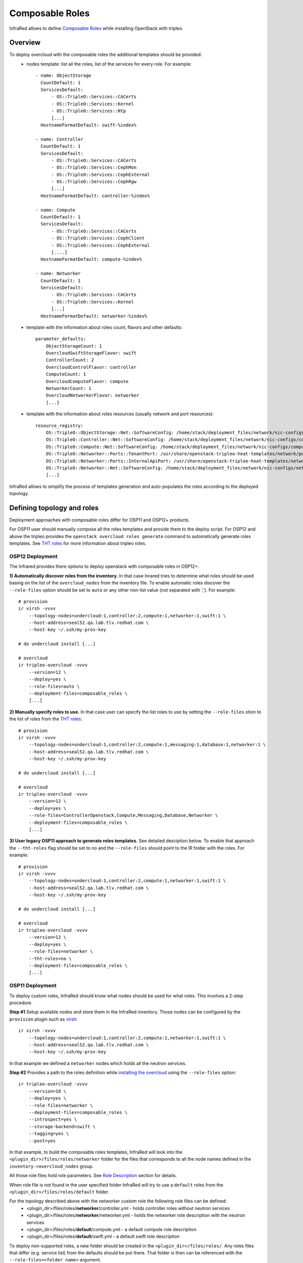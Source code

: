 Composable Roles
----------------

InfraRed allows to define `Composable Roles <https://access.redhat.com/documentation/en-us/red_hat_openstack_platform/10/html-single/advanced_overcloud_customization/#Roles>`_ while installing OpenStack with tripleo.


Overview
========

To deploy overcloud with the composable roles the additional templates should be provided:
  - nodes template: list all the roles, list of the services for every role. For example::

      - name: ObjectStorage
        CountDefault: 1
        ServicesDefault:
            - OS::TripleO::Services::CACerts
            - OS::TripleO::Services::Kernel
            - OS::TripleO::Services::Ntp
            [...]
        HostnameFormatDefault: swift-%index%

      - name: Controller
        CountDefault: 1
        ServicesDefault:
            - OS::TripleO::Services::CACerts
            - OS::TripleO::Services::CephMon
            - OS::TripleO::Services::CephExternal
            - OS::TripleO::Services::CephRgw
            [...]
        HostnameFormatDefault: controller-%index%

      - name: Compute
        CountDefault: 1
        ServicesDefault:
            - OS::TripleO::Services::CACerts
            - OS::TripleO::Services::CephClient
            - OS::TripleO::Services::CephExternal
            [....]
        HostnameFormatDefault: compute-%index%

      - name: Networker
        CountDefault: 1
        ServicesDefault:
            - OS::TripleO::Services::CACerts
            - OS::TripleO::Services::Kernel
            [...]
        HostnameFormatDefault: networker-%index%

  - template with the information about roles count, flavors and other defaults::

        parameter_defaults:
            ObjectStorageCount: 1
            OvercloudSwiftStorageFlavor: swift
            ControllerCount: 2
            OvercloudControlFlavor: controller
            ComputeCount: 1
            OvercloudComputeFlavor: compute
            NetworkerCount: 1
            OvercloudNetworkerFlavor: networker
            [...]

  - template with the information about roles resources (usually network and port resources)::

        resource_registry:
            OS::TripleO::ObjectStorage::Net::SoftwareConfig: /home/stack/deployment_files/network/nic-configs/swift-storage.yaml
            OS::TripleO::Controller::Net::SoftwareConfig: /home/stack/deployment_files/network/nic-configs/controller.yaml
            OS::TripleO::Compute::Net::SoftwareConfig: /home/stack/deployment_files/network/nic-configs/compute.yaml
            OS::TripleO::Networker::Ports::TenantPort: /usr/share/openstack-tripleo-heat-templates/network/ports/tenant.yaml
            OS::TripleO::Networker::Ports::InternalApiPort: /usr/share/openstack-tripleo-heat-templates/network/ports/internal_api.yaml
            OS::TripleO::Networker::Net::SoftwareConfig: /home/stack/deployment_files/network/nic-configs/networker.yaml
            [...]

InfraRed allows to simplify the process of templates generation and auto-populates the roles according to the deployed topology.


Defining topology and roles
===========================

Deployment approaches with composable roles differ for OSP11 and OSP12+ products.

For OSP11 user should manually compose all the roles templates and provide them to the deploy script.
For OSP12 and above the tripleo provides the ``openstack overcloud roles generate`` command to automatically generate roles templates.
See `THT roles`_ for more information about tripleo roles.

OSP12 Deployment
^^^^^^^^^^^^^^^^

The Infrared provides there options to deploy openstack with composable roles in OSP12+.

**1) Automatically discover roles from the inventory.** In that case Inrared tries to determine what roles should be used basing
on the list of the ``overcloud_nodes`` from the inventory file. To enable automatic roles discover the ``--role-files``
option should be set to ``auto`` or any other non-list value (not separated with ','). For example::

    # provision
    ir virsh -vvvv
        --topology-nodes=undercloud:1,controller:2,compute:1,networker:1,swift:1 \
        --host-address=seal52.qa.lab.tlv.redhat.com \
        --host-key ~/.ssh/my-prov-key

    # do undercloud install [...]

    # overcloud
    ir tripleo-overcloud -vvvv
        --version=12 \
        --deploy=yes \
        --role-files=auto \
        --deployment-files=composable_roles \
        [...]


**2) Manually specify roles to use.** In that case user can specify the list roles to use by setting the ``--role-files`` otion
to the list of roles from the `THT roles`_::

    # provision
    ir virsh -vvvv
        --topology-nodes=undercloud:1,controller:2,compute:1,messaging:1,database:1,networker:1 \
        --host-address=seal52.qa.lab.tlv.redhat.com \
        --host-key ~/.ssh/my-prov-key

    # do undercloud install [...]

    # overcloud
    ir tripleo-overcloud -vvvv
        --version=12 \
        --deploy=yes \
        --role-files=ControllerOpenstack,Compute,Messaging,Database,Networker \
        --deployment-files=composable_roles \
        [...]


**3) User legacy OSP11 approach to generate roles templates.** See detailed desciption below.
To enable that approach the ``--tht-roles`` flag should be set to `no` and the ``--role-files`` should point
to the IR folder with the roles. For example::

    # provision
    ir virsh -vvvv
        --topology-nodes=undercloud:1,controller:2,compute:1,networker:1,swift:1 \
        --host-address=seal52.qa.lab.tlv.redhat.com \
        --host-key ~/.ssh/my-prov-key

    # do undercloud install [...]

    # overcloud
    ir tripleo-overcloud -vvvv
        --version=12 \
        --deploy=yes \
        --role-files=networker \
        --tht-roles=no \
        --deployment-files=composable_roles \
        [...]


.. _THT roles: https://github.com/openstack/tripleo-heat-templates/tree/master/roles

OSP11 Deployment
^^^^^^^^^^^^^^^^

To deploy custom roles, InfraRed should know what nodes should be used for what roles. This involves a 2-step procedure.

**Step #1** Setup available nodes and store them in the InfraRed inventory. Those nodes can be configured by the ``provision`` plugin such as `virsh <virsh.html>`_::

    ir virsh -vvvv
        --topology-nodes=undercloud:1,controller:2,compute:1,networker:1,swift:1 \
        --host-address=seal52.qa.lab.tlv.redhat.com \
        --host-key ~/.ssh/my-prov-key

In that example we defined a ``networker`` nodes which holds all the neutron services.

**Step #2** Provides a path to the roles definition while `installing the overcloud <tripleo-overcloud.html>`_ using the ``--role-files`` option::

    ir tripleo-overcloud -vvvv
        --version=10 \
        --deploy=yes \
        --role-files=networker \
        --deployment-files=composable_roles \
        --introspect=yes \
        --storage-backend=swift \
        --tagging=yes \
        --post=yes

In that example, to build the composable roles templates, InfraRed will look into the ``<plugin_dir>/files/roles/networker`` folder
for the files that corresponds to all the node names defined in the ``inventory->overcloud_nodes`` group.

All those role files hold role parameters. See `Role Description`_ section for details.

When role file is not found in the user specified folder
InfraRed will try to use a ``default`` roles from the ``<plugin_dir>/files/roles/default`` folder.

For the topology described above with the networker custom role the following role files can be defined:
  - <plugin_dir>/files/roles/**networker**/controller.yml - holds controller roles without neutron services
  - <plugin_dir>/files/roles/**networker**/networker.yml - holds the networker role description with the neutron services
  - <plugin_dir>/files/roles/**default**/compute.yml - a default compute role description
  - <plugin_dir>/files/roles/**default**/swift.yml - a default swift role description

To deploy non-supported roles, a new folder should be created in the ``<plugin_dir>/files/roles/``.
Any roles files that differ (e.g. service list) from the defaults should be put there. That folder is then can be referenced with the ``--role-files=<folder name>`` argument.

Role Description
================

All the custom and defaults role descriptions are stored in the ``<plugin_dir>/files/roles`` folder.
Every role file holds the following information:

  - ``name`` - name of the role
  - ``resource_registry`` - all the resources required for a role.
  - ``flavor`` - the flavor to use for a role
  - ``host_name_format`` - the resulting host name format for the role node
  - ``services`` - the list of services the role holds

Below is an example of the controller default role::

    controller_role:
        name: Controller

        # the primary role will be listed first in the roles_data.yaml template file.
        primary_role: yes

        # include resources
        # the following vars can be used here:
        #  - ${ipv6_postfix}: will be replaced with _v6 when the ipv6 protocol is used for installation, otherwise is empty
        #  - ${deployment_dir} - will be replaced by the deployment folder location on the undercloud. Deployment folder can be specified with the ospd --deployment flag
        resource_registry:
            "OS::TripleO::Controller::Net::SoftwareConfig": "${deployment_dir}/network/nic-configs/controller${ipv6_postfix}.yaml"
        # required to support OSP12 deployments
        networks:
            - External
            - InternalApi
            - Storage
            - StorageMgmt
            - Tenant
        # we can also set a specific flavor for a role.
        flavor: controller
        host_name_format: 'controller-%index%'

        # condition can be used to include or disable services. For example:
        #  - "{% if install.version |openstack_release < 11 %}OS::TripleO::Services::VipHosts{% endif %}"
        services:
            - OS::TripleO::Services::CACerts
            - OS::TripleO::Services::CephClient
            - OS::TripleO::Services::CephExternal
            - OS::TripleO::Services::CephRgw
            - OS::TripleO::Services::CinderApi
            - OS::TripleO::Services::CinderBackup
            - OS::TripleO::Services::CinderScheduler
            - OS::TripleO::Services::CinderVolume
            - OS::TripleO::Services::Core
            - OS::TripleO::Services::Kernel
            - OS::TripleO::Services::Keystone
            - OS::TripleO::Services::GlanceApi
            - OS::TripleO::Services::GlanceRegistry
            - OS::TripleO::Services::HeatApi
            - OS::TripleO::Services::HeatApiCfn
            - OS::TripleO::Services::HeatApiCloudwatch
            - OS::TripleO::Services::HeatEngine
            - OS::TripleO::Services::MySQL
            - OS::TripleO::Services::NeutronDhcpAgent
            - OS::TripleO::Services::NeutronL3Agent
            - OS::TripleO::Services::NeutronMetadataAgent
            - OS::TripleO::Services::NeutronApi
            - OS::TripleO::Services::NeutronCorePlugin
            - OS::TripleO::Services::NeutronOvsAgent
            - OS::TripleO::Services::RabbitMQ
            - OS::TripleO::Services::HAproxy
            - OS::TripleO::Services::Keepalived
            - OS::TripleO::Services::Memcached
            - OS::TripleO::Services::Pacemaker
            - OS::TripleO::Services::Redis
            - OS::TripleO::Services::NovaConductor
            - OS::TripleO::Services::MongoDb
            - OS::TripleO::Services::NovaApi
            - OS::TripleO::Services::NovaMetadata
            - OS::TripleO::Services::NovaScheduler
            - OS::TripleO::Services::NovaConsoleauth
            - OS::TripleO::Services::NovaVncProxy
            - OS::TripleO::Services::Ntp
            - OS::TripleO::Services::SwiftProxy
            - OS::TripleO::Services::SwiftStorage
            - OS::TripleO::Services::SwiftRingBuilder
            - OS::TripleO::Services::Snmp
            - OS::TripleO::Services::Timezone
            - OS::TripleO::Services::CeilometerApi
            - OS::TripleO::Services::CeilometerCollector
            - OS::TripleO::Services::CeilometerExpirer
            - OS::TripleO::Services::CeilometerAgentCentral
            - OS::TripleO::Services::CeilometerAgentNotification
            - OS::TripleO::Services::Horizon
            - OS::TripleO::Services::GnocchiApi
            - OS::TripleO::Services::GnocchiMetricd
            - OS::TripleO::Services::GnocchiStatsd
            - OS::TripleO::Services::ManilaApi
            - OS::TripleO::Services::ManilaScheduler
            - OS::TripleO::Services::ManilaBackendGeneric
            - OS::TripleO::Services::ManilaBackendNetapp
            - OS::TripleO::Services::ManilaBackendCephFs
            - OS::TripleO::Services::ManilaShare
            - OS::TripleO::Services::AodhApi
            - OS::TripleO::Services::AodhEvaluator
            - OS::TripleO::Services::AodhNotifier
            - OS::TripleO::Services::AodhListener
            - OS::TripleO::Services::SaharaApi
            - OS::TripleO::Services::SaharaEngine
            - OS::TripleO::Services::IronicApi
            - OS::TripleO::Services::IronicConductor
            - OS::TripleO::Services::NovaIronic
            - OS::TripleO::Services::TripleoPackages
            - OS::TripleO::Services::TripleoFirewall
            - OS::TripleO::Services::OpenDaylightApi
            - OS::TripleO::Services::OpenDaylightOvs
            - OS::TripleO::Services::SensuClient
            - OS::TripleO::Services::FluentdClient
            - OS::TripleO::Services::VipHosts

The name of the role files should correspond to the node inventory name without prefix and index.
For example, for ``user-prefix-controller-0`` the name of the role should be ``controller.yml``.

OSP111 Deployment example
=========================

To deploy OpenStack with composable roles on virtual environment the following steps can be performed.

1) Provision all the required virtual machines on a hypervizor with the virsh plugin::

    infrared virsh -vv \
        -o provision.yml \
        --topology-nodes undercloud:1,controller:3,db:3,messaging:3,networker:2,compute:1,ceph:1  \
        --host-address my.host.redhat.com \
        --host-key /path/to/host/key \
        -e override.controller.cpu=8 \
        -e override.controller.memory=32768

2) Install undercloud and overcloud images::

    infrared tripleo-undercloud -vv -o install.yml \
        -o undercloud-install.yml \
        --version 11 \
        --images-task rpm

3) Install overcloud::

     infrared tripleo-overcloud -vv \
         -o overcloud-install.yml \
         --version 11 \
         --role-files=composition \
         --deployment-files composable_roles \
         --introspect yes \
         --tagging yes \
         --deploy yes \
         --post yes
